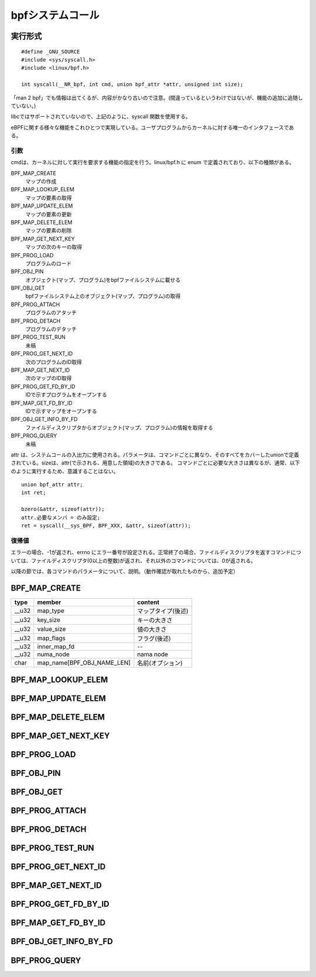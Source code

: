 bpfシステムコール
=================

実行形式
--------

::

  #define _GNU_SOURCE
  #include <sys/syscall.h>
  #include <linux/bpf.h>

  int syscall(__NR_bpf, int cmd, union bpf_attr *attr, unsigned int size);

「man 2 bpf」でも情報は出てくるが、内容がかなり古いので注意。(間違っているというわけではないが、機能の追加に追随していない。)

libcではサポートされていないので、上記のように、syscall 関数を使用する。

eBPFに関する様々な機能をこれひとつで実現している。ユーザプログラムからカーネルに対する唯一のインタフェースである。

引数
^^^^

cmdは、カーネルに対して実行を要求する機能の指定を行う。linux/bpf.h に enum で定義されており、以下の種類がある。

BPF_MAP_CREATE
  マップの作成
  
BPF_MAP_LOOKUP_ELEM
  マップの要素の取得
  
BPF_MAP_UPDATE_ELEM
  マップの要素の更新
  
BPF_MAP_DELETE_ELEM
  マップの要素の削除

BPF_MAP_GET_NEXT_KEY
  マップの次のキーの取得
  
BPF_PROG_LOAD
  プログラムのロード
  
BPF_OBJ_PIN
  オブジェクト(マップ、プログラム)をbpfファイルシステムに載せる
  
BPF_OBJ_GET
  bpfファイルシステム上のオブジェクト(マップ、プログラム)の取得
  
BPF_PROG_ATTACH
  プログラムのアタッチ

BPF_PROG_DETACH
  プログラムのデタッチ
  
BPF_PROG_TEST_RUN
  未稿
  
BPF_PROG_GET_NEXT_ID
  次のプログラムのID取得
  
BPF_MAP_GET_NEXT_ID
  次のマップのID取得
  
BPF_PROG_GET_FD_BY_ID
  IDで示すプログラムをオープンする
  
BPF_MAP_GET_FD_BY_ID
  IDで示すマップをオープンする
  
BPF_OBJ_GET_INFO_BY_FD
  ファイルディスクリプタからオブジェクト(マップ、プログラム)の情報を取得する

BPF_PROG_QUERY
  未稿

attr は、システムコールの入出力に使用される。パラメータは、コマンドごとに異なり、そのすべてをカバーしたunionで定義されている。sizeは、attr(で示される、用意した領域)の大きさである。
コマンドごとに必要な大きさは異なるが、通常、以下のように実行するため、意識することはない。

::

 union bpf_attr attr;
 int ret;

 bzero(&attr, sizeof(attr));
 attr.必要なメンバ = のみ設定;
 ret = syscall(__sys_BPF, BPF_XXX, &attr, sizeof(attr));

復帰値
^^^^^^

エラーの場合、-1が返され、errno にエラー番号が設定される。正常終了の場合、ファイルディスクリプタを返すコマンドについては、ファイルディスクリプタ(0以上の整数)が返され、それ以外のコマンドについては、0が返される。

以降の節では、各コマンドのパラメータについて、説明。（動作確認が取れたものから、追加予定）

BPF_MAP_CREATE
--------------

+--------+----------------------------+--------------------+
| type   | member                     | content            |
+========+============================+====================+
| __u32  | map_type                   | マップタイプ(後述) |
+--------+----------------------------+--------------------+
| __u32  | key_size                   | キーの大きさ       |
+--------+----------------------------+--------------------+
| __u32  | value_size                 | 値の大きさ         |
+--------+----------------------------+--------------------+
| __u32  | map_flags                  | フラグ(後述)       |
+--------+----------------------------+--------------------+
| __u32  | inner_map_fd               | --                 |
+--------+----------------------------+--------------------+
| __u32  | numa_node                  | nama node          |
+--------+----------------------------+--------------------+
| char   | map_name[BPF_OBJ_NAME_LEN] | 名前(オプション)   |
+--------+----------------------------+--------------------+


BPF_MAP_LOOKUP_ELEM
-------------------

BPF_MAP_UPDATE_ELEM
-------------------

BPF_MAP_DELETE_ELEM
-------------------

BPF_MAP_GET_NEXT_KEY
--------------------

BPF_PROG_LOAD
-------------

BPF_OBJ_PIN
-----------

BPF_OBJ_GET
-----------

BPF_PROG_ATTACH
---------------

BPF_PROG_DETACH
---------------

BPF_PROG_TEST_RUN
-----------------

BPF_PROG_GET_NEXT_ID
--------------------

BPF_MAP_GET_NEXT_ID
-------------------

BPF_PROG_GET_FD_BY_ID
---------------------

BPF_MAP_GET_FD_BY_ID
--------------------

BPF_OBJ_GET_INFO_BY_FD
----------------------

BPF_PROG_QUERY
--------------
